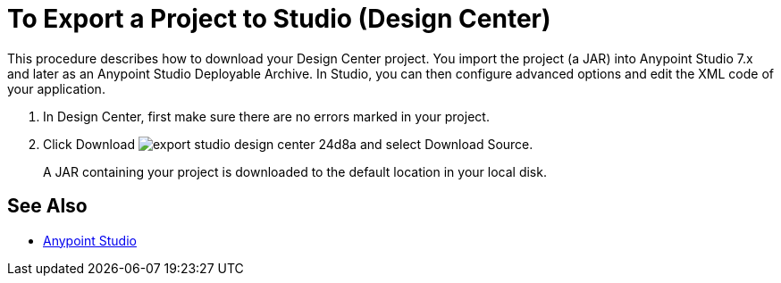 = To Export a Project to Studio (Design Center)
:keywords:


This procedure describes how to download your Design Center project. You import the project (a JAR) into Anypoint Studio 7.x and later as an Anypoint Studio Deployable Archive. In Studio, you can then configure advanced options and edit the XML code of your application.

// 9.5.2017 kris: why do u need to do this (from Nico's doc) to export the file? In Studio, in Preferences > Anypoint Studio > Authentication configure your Anypoint Platform organization user and password.

. In Design Center, first make sure there are no errors marked in your project. 

. Click Download image:export-studio-design-center-24d8a.png[] and select Download Source.

+
A JAR containing your project is downloaded to the default location in your local disk.


== See Also

* link:/anypoint-studio/[Anypoint Studio]

